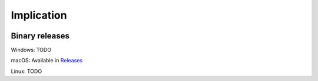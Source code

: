 Implication
===========

.. image:: Implication-0.2.png

Binary releases
---------------

Windows: TODO

macOS: Available in `Releases <https://github.com/ethercrow/implication-game/releases>`_

Linux: TODO